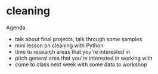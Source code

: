 * cleaning
Agenda
- talk about final projects, talk through some samples
- mini lesson on cleaning with Python
- time to research areas that you're interested in
- pitch general area that you're interested in working with
- come to class next week with some data to workshop 
